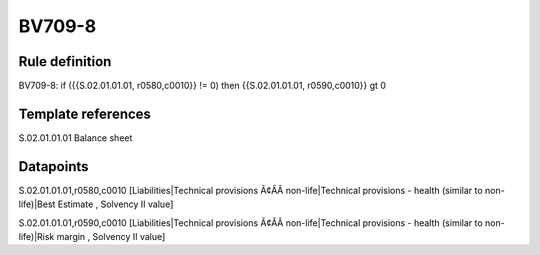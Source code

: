 =======
BV709-8
=======

Rule definition
---------------

BV709-8: if ({{S.02.01.01.01, r0580,c0010}} != 0) then {{S.02.01.01.01, r0590,c0010}} gt 0


Template references
-------------------

S.02.01.01.01 Balance sheet


Datapoints
----------

S.02.01.01.01,r0580,c0010 [Liabilities|Technical provisions Ã¢ÂÂ non-life|Technical provisions - health (similar to non-life)|Best Estimate , Solvency II value]

S.02.01.01.01,r0590,c0010 [Liabilities|Technical provisions Ã¢ÂÂ non-life|Technical provisions - health (similar to non-life)|Risk margin , Solvency II value]



